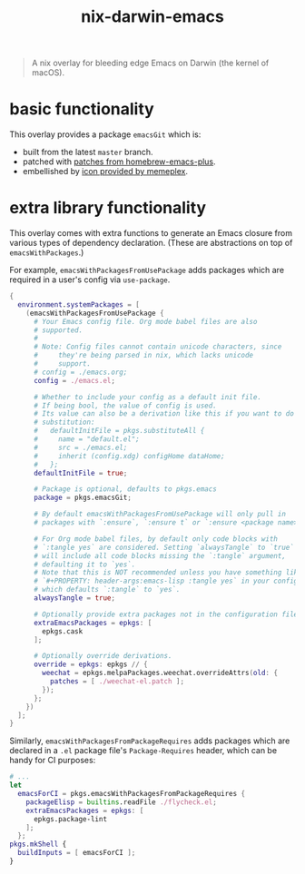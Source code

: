 #+TITLE: nix-darwin-emacs

#+begin_quote
A nix overlay for bleeding edge Emacs on Darwin (the kernel of macOS).
#+end_quote

* basic functionality
This overlay provides a package =emacsGit= which is:
+ built from the latest =master= branch.
+ patched with [[https://github.com/d12frosted/homebrew-emacs-plus/tree/master/patches][patches from homebrew-emacs-plus]].
+ embellished by [[https://github.com/d12frosted/homebrew-emacs-plus/issues/419#issuecomment-966735773][icon provided by memeplex]].

* extra library functionality
This overlay comes with extra functions to generate an Emacs closure
from various types of dependency declaration. (These are abstractions
on top of =emacsWithPackages=.)

For example, =emacsWithPackagesFromUsePackage= adds packages which are
required in a user's config via =use-package=.

#+BEGIN_SRC nix
{
  environment.systemPackages = [
    (emacsWithPackagesFromUsePackage {
      # Your Emacs config file. Org mode babel files are also
      # supported.
      #
      # Note: Config files cannot contain unicode characters, since
      #     they're being parsed in nix, which lacks unicode
      #     support.
      # config = ./emacs.org;
      config = ./emacs.el;

      # Whether to include your config as a default init file.
      # If being bool, the value of config is used.
      # Its value can also be a derivation like this if you want to do some
      # substitution:
      #   defaultInitFile = pkgs.substituteAll {
      #     name = "default.el";
      #     src = ./emacs.el;
      #     inherit (config.xdg) configHome dataHome;
      #   };
      defaultInitFile = true;

      # Package is optional, defaults to pkgs.emacs
      package = pkgs.emacsGit;

      # By default emacsWithPackagesFromUsePackage will only pull in
      # packages with `:ensure`, `:ensure t` or `:ensure <package name>`.

      # For Org mode babel files, by default only code blocks with
      # `:tangle yes` are considered. Setting `alwaysTangle` to `true`
      # will include all code blocks missing the `:tangle` argument,
      # defaulting it to `yes`.
      # Note that this is NOT recommended unless you have something like
      # `#+PROPERTY: header-args:emacs-lisp :tangle yes` in your config,
      # which defaults `:tangle` to `yes`.
      alwaysTangle = true;

      # Optionally provide extra packages not in the configuration file.
      extraEmacsPackages = epkgs: [
        epkgs.cask
      ];

      # Optionally override derivations.
      override = epkgs: epkgs // {
        weechat = epkgs.melpaPackages.weechat.overrideAttrs(old: {
          patches = [ ./weechat-el.patch ];
        });
      };
    })
  ];
}
#+END_SRC

Similarly, =emacsWithPackagesFromPackageRequires= adds packages which
are declared in a =.el= package file's =Package-Requires= header, which
can be handy for CI purposes:

#+BEGIN_SRC nix
# ...
let
  emacsForCI = pkgs.emacsWithPackagesFromPackageRequires {
    packageElisp = builtins.readFile ./flycheck.el;
    extraEmacsPackages = epkgs: [
      epkgs.package-lint
    ];
  };
pkgs.mkShell {
  buildInputs = [ emacsForCI ];
}
#+END_SRC
